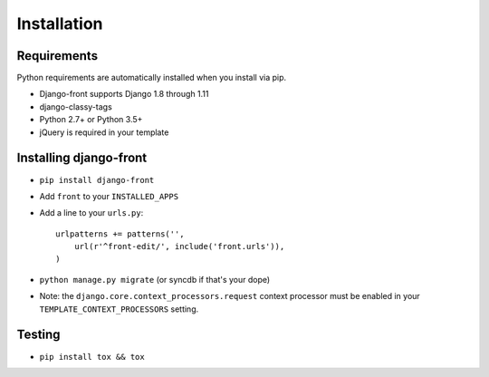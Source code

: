 Installation
===============

Requirements
------------

Python requirements are automatically installed when you install via pip.

* Django-front supports Django 1.8 through 1.11
* django-classy-tags
* Python 2.7+ or Python 3.5+
* jQuery is required in your template


Installing django-front
-----------------------

* ``pip install django-front``
* Add ``front`` to your ``INSTALLED_APPS``
* Add a line to your ``urls.py``::

    urlpatterns += patterns('',
        url(r'^front-edit/', include('front.urls')),
    )

* ``python manage.py migrate`` (or syncdb if that's your dope)

* Note: the ``django.core.context_processors.request`` context processor must be enabled in your ``TEMPLATE_CONTEXT_PROCESSORS`` setting.


Testing
-------

* ``pip install tox && tox``
